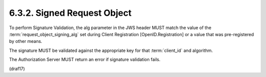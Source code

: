 6.3.2.  Signed Request Object
^^^^^^^^^^^^^^^^^^^^^^^^^^^^^^^^^^^^^^^^^^^^

To perform Signature Validation, 
the alg parameter in the JWS header MUST match the value of 
the :term:`request_object_signing_alg` set during Client Registration [OpenID.Registration] 
or a value that was pre-registered by other means. 

The signature MUST be validated against the appropriate key for that :term:`client_id` and algorithm.

The Authorization Server MUST return an error if signature validation fails.

(draf17)
